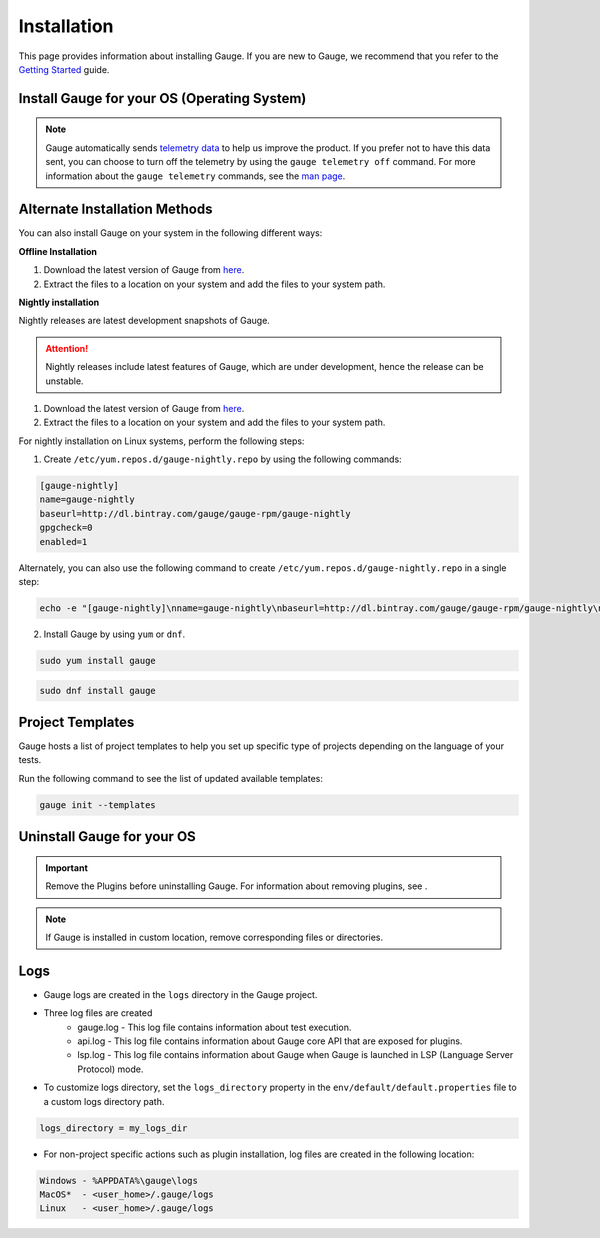 .. _advanced_installation:

Installation
============

This page provides information about installing Gauge. If you are new to Gauge, we recommend that you refer to the `Getting Started <//gauge.org/get_started>`__ guide.


Install Gauge for your OS (Operating System)
--------------------------------------------

.. tab-container:: platforms

    .. tab:: Windows

        Ensure the following:

        - The default installation location of Gauge is ``%ProgramFiles%\gauge``.
        - ``gauge_install_location\bin`` must be in ``PATH`` to run from the command line.
        - Gauge plugins are installed at ``%APPDATA%\gauge\plugins`` directory.
        - APPDATA directory is located at ``C:\Users\USER_NAME\AppData\Roaming``.

        **1. Chocolatey**

        Install Gauge by using `Chocolatey <https://chocolatey.org/>`__ .

        .. code-block:: console

            choco install gauge

        **2. ZIP File**

        `Download the zip installer <https://github.com/getgauge/gauge/releases/download/v1.0.5/gauge-1.0.5-windows.x86_64.zip>`__ and the run following command in powershell

        .. code-block:: console

            PS> Expand-Archive -Path gauge-1.0.5-windows.x86_64.zip -DestinationPath custom_path

    .. tab:: macOS

        Ensure the following:

        - The default installation location of Gauge is ``/usr/local/``.
        - ``usr/local/bin/`` or ``custom_install_location/bin`` must be in ``PATH``.
        - Gauge plugins are installed under ``~/.gauge/plugins`` directory.

        **1. Homebrew**

        Install Gauge by using `Homebrew <https://brew.sh/>`__.

        .. code-block:: console

            brew update
            brew install gauge

        .. note:: 
            If Gauge installation fails, upgrade Homebrew to the latest version and install Gauge again.

        **2. ZIP File**

        For signed binaries `download the zip installer <https://github.com/getgauge/gauge/releases/download/v1.0.5/gauge-1.0.5-darwin.x86_64.zip>`__ and the run following command

        .. code-block:: console

            unzip -o gauge-1.0.5-darwin.x86_64.zip -d /usr/local/bin


    .. tab:: Debian/APT

        You can install Gauge on any flavour of Linux by using the shell script. 

        Ensure the following:

        - The default installation location of Gauge is ``/usr/local/``.
        - ``usr/local/bin/`` or ``custom_install_location/bin`` must be in ``PATH``.
        - Gauge plugins are installed under ``~/.gauge/plugins`` directory.

        Use the following steps to perform a quick install on a Linux system.

        **1. APT-GET**

        Add Gauge's GPG key by using the following command:

        .. code-block:: console

            sudo apt-key adv --keyserver hkp://pool.sks-keyservers.net --recv-keys 023EDB0B

        Add Gauge to the repository list by using the following command:

        .. code-block:: console

            echo deb https://dl.bintray.com/gauge/gauge-deb nightly main | sudo tee -a /etc/apt/sources.list

        Install Gauge by using the following command:

        .. code-block:: console

            sudo apt-get update
            sudo apt-get install gauge


        **2. ZIP Download**

        `Download the zip installer <https://github.com/getgauge/gauge/releases/download/v1.0.5/gauge-1.0.5-linux.x86_64.zip>`__ and then run following command

        .. code-block:: console

            unzip -o gauge-1.0.5-linux.x86_64.zip -d /usr/local/bin


    .. tab:: YUM/DNF

        You can install Gauge on any flavour of Linux by using the shell script. 
        
        Ensure the following:

        - The default installation location of Gauge is ``/usr/local/``.
        - ``usr/local/bin/`` or ``custom_install_location/bin`` must be in ``PATH``.
        - Gauge plugins are installed under ``~/.gauge/plugins`` directory.

        Use the following steps to perform a quick install on a Linux system:

        **1. DNF**

        Install Gauge by using the following command:

        .. code-block:: console

            echo -e "[gauge-stable]\nname=gauge-stable\nbaseurl=http://dl.bintray.com/gauge/gauge-rpm/gauge-stable\ngpgcheck=0\nenabled=1" | sudo tee /etc/yum.repos.d/gauge-stable.repo
            sudo dnf install gauge

        **2. ZIP Download**

        `Download the zip installer <https://github.com/getgauge/gauge/releases/download/v1.0.5/gauge-1.0.5-linux.x86_64.zip>`__ and then run the following command:

        .. code-block:: console

            unzip -o gauge-1.0.5-linux.x86_64.zip -d /usr/local/bin

    .. tab:: Freebsd

        Download the `zip installer <https://github.com/getgauge/gauge/releases/download/v1.0.5/gauge-1.0.5-freebsd.x86_64.zip>`__ and then run following command.

        .. code-block:: console

            unzip -o gauge-1.0.5-freebsd.x86_64.zip -d /usr/local/bin


    .. tab:: Curl

        You can install Gauge in the following ways:

        Install Gauge to ``/usr/local/bin`` by using the following command:

        .. code-block:: console

            curl -SsL https://downloads.gauge.org/stable | sh

        Or 
        
        Install Gauge to a ``[custom path]`` by using the following command:

        .. code-block:: console

            curl -SsL https://downloads.gauge.org/stable | sh -s -- --location=[custom path]

    .. tab:: NPM

        1. Install the `LTS (Long Term Support) version of the Node <https://nodejs.org/en/>`_ by using the following command:

        .. code-block:: console

            npm install -g npm@latest

        2. Install Gauge by using the following command:

        .. code-block:: console

            npm install -g @getgauge/cli


.. note::
    Gauge automatically sends `telemetry data <https://gauge.org/telemetry>`__ to help us improve the product. If you prefer not to have this data sent, you can choose to turn off the telemetry by using the ``gauge telemetry off`` command. For more information about the ``gauge telemetry`` commands, see the `man page <https://manpage.gauge.org/gauge_telemetry.html>`__.


Alternate Installation Methods
------------------------------

You can also install Gauge on your system in the following different ways:

**Offline Installation**

1. Download the latest version of Gauge from `here <https://github.com/getgauge/gauge/releases/latest>`__. 

2. Extract the files to a location on your system and add the files to your system path.

**Nightly installation**

Nightly releases are latest development snapshots of Gauge. 

.. ATTENTION:: Nightly releases include latest features of Gauge, which are under development, hence the release can be unstable. 

1. Download the latest version of Gauge from `here <https://bintray.com/gauge/Gauge/Nightly/>`__. 

2. Extract the files to a location on your system and add the files to your system path.

For nightly installation on Linux systems, perform the following steps:

1. Create ``/etc/yum.repos.d/gauge-nightly.repo`` by using the following commands:

.. code-block:: text

    [gauge-nightly]
    name=gauge-nightly
    baseurl=http://dl.bintray.com/gauge/gauge-rpm/gauge-nightly
    gpgcheck=0
    enabled=1

Alternately, you can also use the following command to create ``/etc/yum.repos.d/gauge-nightly.repo`` in a single step:

.. code-block:: console

    echo -e "[gauge-nightly]\nname=gauge-nightly\nbaseurl=http://dl.bintray.com/gauge/gauge-rpm/gauge-nightly\ngpgcheck=0\nenabled=1" | sudo tee /etc/yum.repos.d/gauge-nightly.repo

2. Install Gauge by using ``yum`` or ``dnf``.

.. code-block:: console

    sudo yum install gauge

.. code-block:: console

    sudo dnf install gauge

Project Templates
-----------------

Gauge hosts a list of project templates to help you set up specific type of projects depending on the language of your tests.

Run the following command to see the list of updated available templates:

.. code-block:: console

    gauge init --templates


Uninstall Gauge for your OS
---------------------------

.. important::
    
    Remove the Plugins before uninstalling Gauge. For information about removing plugins, see .
.. Deepti - need to cross reference to plugin page    
    
    While uninstalling Gauge, you must remove the Gauge folder (~/.gauge in Mac/Linux and in %APPDATA%\Gauge in windows) manually. This folder contains Gauge config, logs and plugins.

    
.. tab-container:: platforms

    .. tab:: Windows

        Uninstall Gauge by using `Chocolatey <https://github.com/chocolatey/choco/wiki/CommandsUninstall>`__ .

        .. code-block:: console

            choco uninstall gauge

    .. tab:: macOS

        Uninstall Gauge by using `HomeBrew <https://docs.brew.sh/FAQ.html#how-do-i-uninstall-a-formula>`__ .

        .. code-block:: console

            brew uninstall gauge

    .. tab:: Debian/APT

        Uninstall Gauge by using the `apt-get <https://linux.die.net/man/8/apt-get>`__ command:

        .. code-block:: console

            sudo apt-get remove gauge

    .. tab:: YUM/DNF

        You can uninstall Gauge in one of the following ways:

        Uninstall by using `yum <https://www.centos.org/docs/5/html/5.1/Deployment_Guide/s1-yum-useful-commands.html>`__ .

        .. code-block:: console

            yum remove gauge

        OR

        Uninstall by using ``dnf``.

        .. code-block:: console

            dnf remove gauge

    .. tab:: Zip

        Remove the `gauge` binary from the location at which you have installed Gauge.
        You can also remove the entry from `PATH` that was added during installation.

    .. tab:: Curl

        Remove the `gauge` binary from installed location.
        The entry from `PATH` that was added during installation, can also be removed.

    .. tab:: NPM

        Uninstall Gauge by using ``npm``.

        .. code-block:: console

            npm uninstall -g @getgauge/cli

.. note::
    If Gauge is installed in custom location, remove corresponding files or directories.
    
Logs
----

-  Gauge logs are created in the ``logs`` directory in the Gauge project.
-  Three log files are created
    -  gauge.log - This log file contains information about test execution.
    -  api.log - This log file contains information about Gauge core API that are exposed for plugins.
    -  lsp.log - This log file contains information about Gauge when Gauge is launched in LSP (Language Server Protocol) mode.

-  To customize logs directory, set the ``logs_directory`` property in the ``env/default/default.properties`` file to a custom logs directory path.

.. code-block:: text

    logs_directory = my_logs_dir

-  For non-project specific actions such as plugin installation, log
   files are created in the following location:

.. code-block:: text

     Windows - %APPDATA%\gauge\logs
     MacOS*  - <user_home>/.gauge/logs
     Linux   - <user_home>/.gauge/logs
